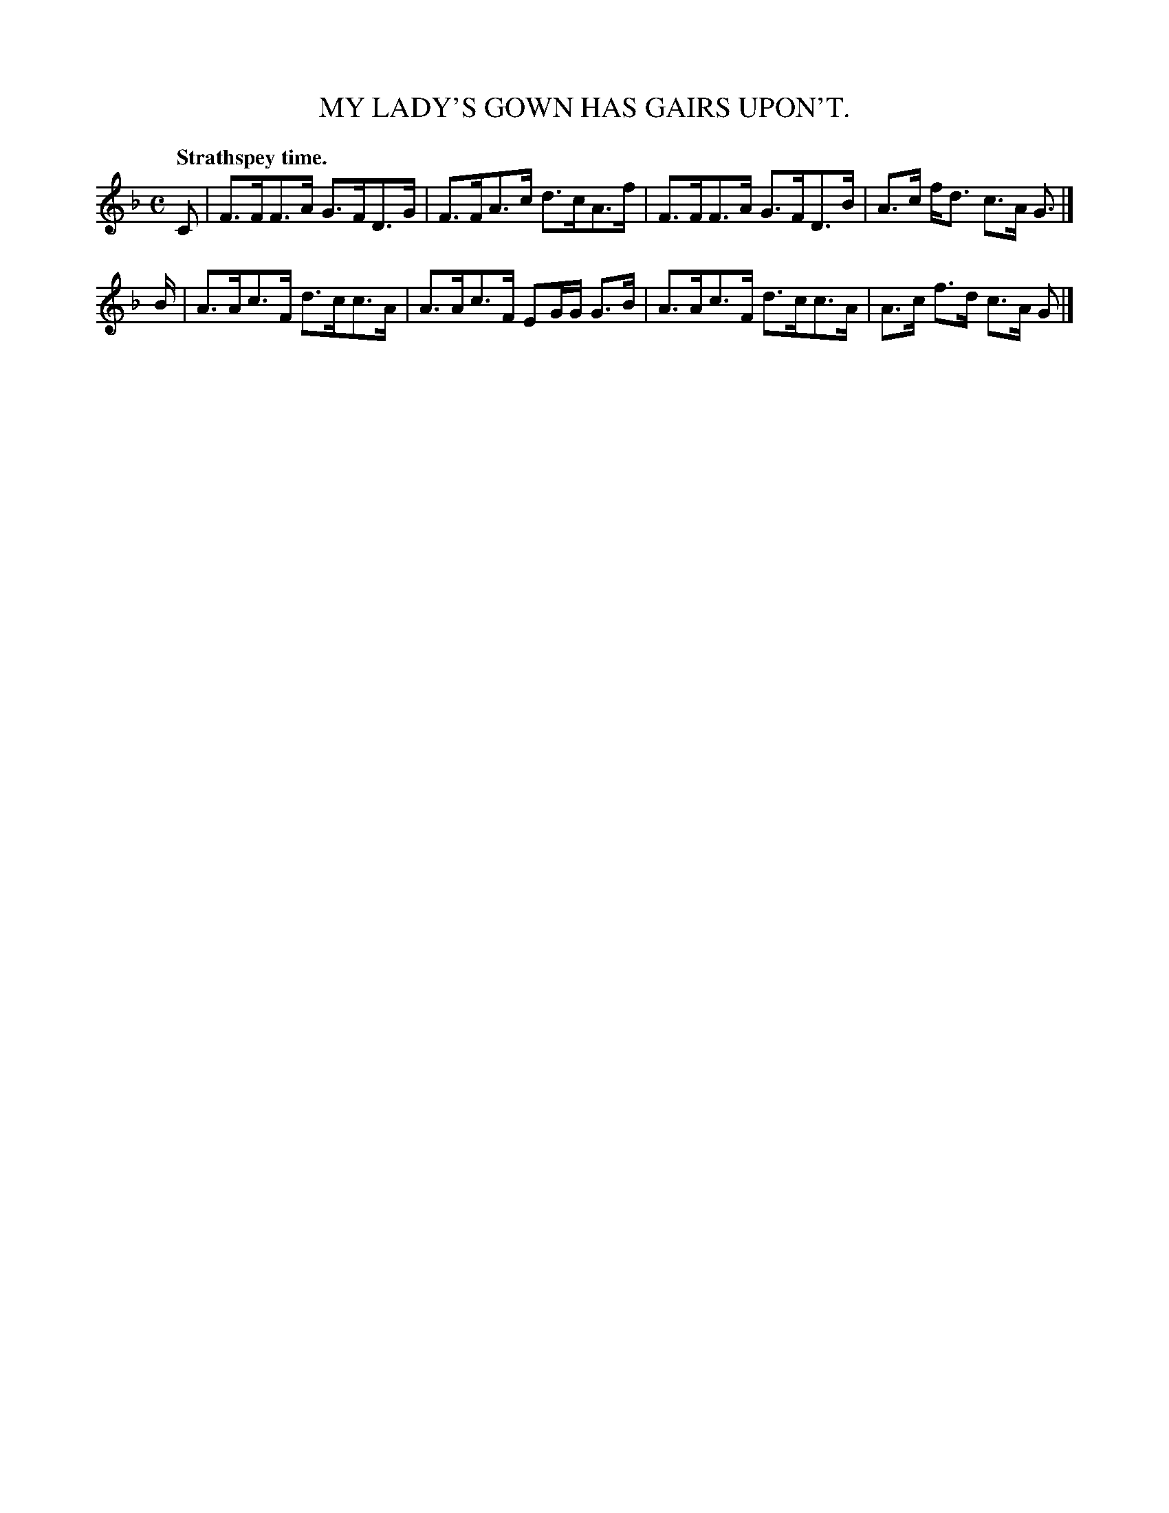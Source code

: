 X: 10133
T: MY LADY'S GOWN HAS GAIRS UPON'T.
Q: "Strathspey time."
%R: strathspey
B: W. Hamilton "Universal Tune-Book" Vol. 1 Glasgow 1844 p.13 #3
S: http://imslp.org/wiki/Hamilton's_Universal_Tune-Book_(Various)
Z: 2016 John Chambers <jc:trillian.mit.edu>
M: C
L: 1/8
K: F
% - - - - - - - - - - - - - - - - - - - - - - - - -
C |\
F>FF>A G>FD>G | F>FA>c d>cA>f |\
F>FF>A G>FD>B | A>c f<d c>A G> |]
B |\
A>Ac>F d>cc>A | A>Ac>F EG/G/ G>B |\
A>Ac>F d>cc>A | A>c f>d c>A G |]
% - - - - - - - - - - - - - - - - - - - - - - - - -

